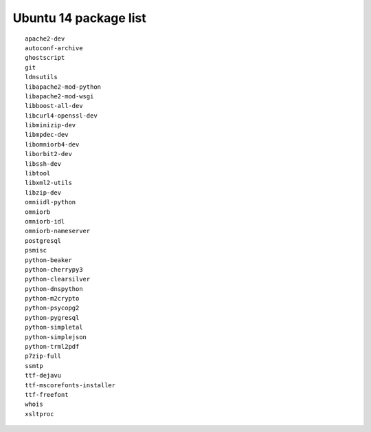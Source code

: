 
.. _Source-Deps-Ubu14:

Ubuntu 14 package list
~~~~~~~~~~~~~~~~~~~~~~
::

   apache2-dev
   autoconf-archive
   ghostscript
   git
   ldnsutils
   libapache2-mod-python
   libapache2-mod-wsgi
   libboost-all-dev
   libcurl4-openssl-dev
   libminizip-dev
   libmpdec-dev
   libomniorb4-dev
   liborbit2-dev
   libssh-dev
   libtool
   libxml2-utils
   libzip-dev
   omniidl-python
   omniorb
   omniorb-idl
   omniorb-nameserver
   postgresql
   psmisc
   python-beaker
   python-cherrypy3
   python-clearsilver
   python-dnspython
   python-m2crypto
   python-psycopg2
   python-pygresql
   python-simpletal
   python-simplejson
   python-trml2pdf
   p7zip-full
   ssmtp
   ttf-dejavu
   ttf-mscorefonts-installer
   ttf-freefont
   whois
   xsltproc
